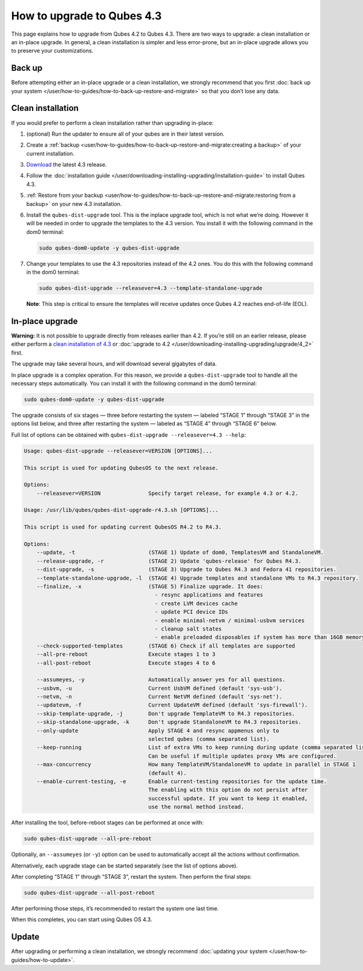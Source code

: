 ===========================
How to upgrade to Qubes 4.3
===========================


This page explains how to upgrade from Qubes 4.2 to Qubes 4.3. There are two ways to upgrade: a clean installation or an in-place upgrade. In general, a clean installation is simpler and less error-prone, but an in-place upgrade allows you to preserve your customizations.

Back up
-------


Before attempting either an in-place upgrade or a clean installation, we strongly recommend that you first :doc:`back up your system </user/how-to-guides/how-to-back-up-restore-and-migrate>` so that you don’t lose any data.

Clean installation
------------------


If you would prefer to perform a clean installation rather than upgrading in-place:

1. (optional) Run the updater to ensure all of your qubes are in their latest version.

2. Create a :ref:`backup <user/how-to-guides/how-to-back-up-restore-and-migrate:creating a backup>` of your current installation.

3. `Download <https://www.qubes-os.org/downloads/>`__ the latest 4.3 release.

4. Follow the :doc:`installation guide </user/downloading-installing-upgrading/installation-guide>` to install Qubes 4.3.

5. :ref:`Restore from your backup <user/how-to-guides/how-to-back-up-restore-and-migrate:restoring from a backup>` on your new 4.3 installation.

6. Install the ``qubes-dist-upgrade`` tool. This is the inplace upgrade tool, which is not what we’re doing. However it will be needed in order to upgrade the templates to the 4.3 version. You install it with the following command in the dom0 terminal:

   .. code:: bash

         sudo qubes-dom0-update -y qubes-dist-upgrade


7. Change your templates to use the 4.3 repositories instead of the 4.2 ones. You do this with the following command in the dom0 terminal:

   .. code:: bash

         sudo qubes-dist-upgrade --releasever=4.3 --template-standalone-upgrade


   **Note**: This step is critical to ensure the templates will receive updates once Qubes 4.2 reaches end-of-life (EOL).


In-place upgrade
----------------


**Warning:** It is not possible to upgrade directly from releases earlier than 4.2. If you’re still on an earlier release, please either perform a `clean installation of 4.3 <#clean-installation>`__ or :doc:`upgrade to 4.2 </user/downloading-installing-upgrading/upgrade/4_2>` first.

The upgrade may take several hours, and will download several gigabytes of data.

In place upgrade is a complex operation. For this reason, we provide a ``qubes-dist-upgrade`` tool to handle all the necessary steps automatically. You can install it with the following command in the dom0 terminal:

.. code:: bash

      sudo qubes-dom0-update -y qubes-dist-upgrade



The upgrade consists of six stages — three before restarting the system — labeled “STAGE 1” through “STAGE 3” in the options list below, and three after restarting the system — labeled as “STAGE 4” through “STAGE 6” below.

Full list of options can be obtained with ``qubes-dist-upgrade --releasever=4.3 --help``:

.. code:: bash

      Usage: qubes-dist-upgrade --releasever=VERSION [OPTIONS]...
      
      This script is used for updating QubesOS to the next release.
      
      Options:
          --releasever=VERSION               Specify target release, for example 4.3 or 4.2.
      
      Usage: /usr/lib/qubes/qubes-dist-upgrade-r4.3.sh [OPTIONS]...
      
      This script is used for updating current QubesOS R4.2 to R4.3.
      
      Options:
          --update, -t                       (STAGE 1) Update of dom0, TemplatesVM and StandaloneVM.
          --release-upgrade, -r              (STAGE 2) Update 'qubes-release' for Qubes R4.3.
          --dist-upgrade, -s                 (STAGE 3) Upgrade to Qubes R4.3 and Fedora 41 repositories.
          --template-standalone-upgrade, -l  (STAGE 4) Upgrade templates and standalone VMs to R4.3 repository.
          --finalize, -x                     (STAGE 5) Finalize upgrade. It does:
                                               - resync applications and features
                                               - create LVM devices cache
                                               - update PCI device IDs
                                               - enable minimal-netvm / minimal-usbvm services
                                               - cleanup salt states
                                               - enable preloaded disposables if system has more than 16GB memory
          --check-supported-templates        (STAGE 6) Check if all templates are supported
          --all-pre-reboot                   Execute stages 1 to 3
          --all-post-reboot                  Execute stages 4 to 6
      
          --assumeyes, -y                    Automatically answer yes for all questions.
          --usbvm, -u                        Current UsbVM defined (default 'sys-usb').
          --netvm, -n                        Current NetVM defined (default 'sys-net').
          --updatevm, -f                     Current UpdateVM defined (default 'sys-firewall').
          --skip-template-upgrade, -j        Don't upgrade TemplateVM to R4.3 repositories.
          --skip-standalone-upgrade, -k      Don't upgrade StandaloneVM to R4.3 repositories.
          --only-update                      Apply STAGE 4 and resync appmenus only to
                                             selected qubes (comma separated list).
          --keep-running                     List of extra VMs to keep running during update (comma separated list).
                                             Can be useful if multiple updates proxy VMs are configured.
          --max-concurrency                  How many TemplateVM/StandaloneVM to update in parallel in STAGE 1
                                             (default 4).
          --enable-current-testing, -e       Enable current-testing repositories for the update time.
                                             The enabling with this option do not persist after
                                             successful update. If you want to keep it enabled,
                                             use the normal method instead.
      


After installing the tool, before-reboot stages can be performed at once with:

.. code:: bash

      sudo qubes-dist-upgrade --all-pre-reboot



Optionally, an ``--assumeyes`` (or ``-y``) option can be used to automatically accept all the actions without confirmation.

Alternatively, each upgrade stage can be started separately (see the list of options above).

After completing “STAGE 1” through “STAGE 3”, restart the system. Then perform the final steps:

.. code:: bash

      sudo qubes-dist-upgrade --all-post-reboot



After performing those steps, it’s recommended to restart the system one last time.

When this completes, you can start using Qubes OS 4.3.

Update
------


After upgrading or performing a clean installation, we strongly recommend :doc:`updating your system </user/how-to-guides/how-to-update>`.
